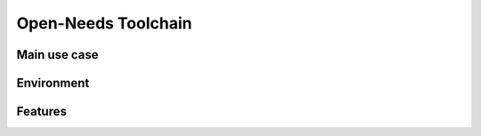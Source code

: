 Open-Needs Toolchain
--------------------

Main use case
~~~~~~~~~~~~~

.. image:: /_static/tool_use_case.png
   :width: 50%

Environment
~~~~~~~~~~~

.. image:: /_static/tool_env.svg
   :width: 50%

Features
~~~~~~~~

.. image:: /_static/tool_features.svg
   :width: 70%